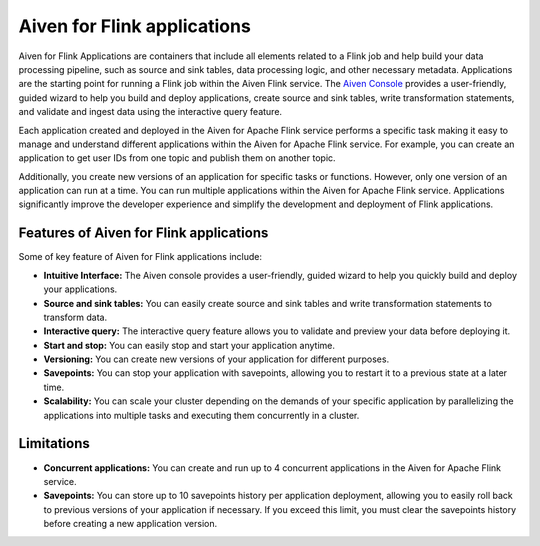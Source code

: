 Aiven for Flink applications
============================

Aiven for Flink Applications are containers that include all elements related to a Flink job and help build your data processing pipeline, such as source and sink tables, data processing logic, and other necessary metadata. Applications are the starting point for running a Flink job within the Aiven Flink service. The `Aiven Console <https://console.aiven.io/>`_ provides a user-friendly, guided wizard to help you build and deploy applications, create source and sink tables, write transformation statements, and validate and ingest data using the interactive query feature.

Each application created and deployed in the Aiven for Apache Flink service performs a specific task making it easy to manage and understand different applications within the Aiven for Apache Flink service. For example, you can create an application to get user IDs from one topic and publish them on another topic.

Additionally, you create new versions of an application for specific tasks or functions. However,  only one version of an application can run at a time. You can run multiple applications within the Aiven for Apache Flink service.
Applications significantly improve the developer experience and simplify the development and deployment of Flink applications.

Features of Aiven for Flink applications
----------------------------------------
Some of key feature of Aiven for Flink applications include: 

* **Intuitive Interface:** The Aiven console provides a user-friendly, guided wizard to help you quickly build and deploy your applications.
* **Source and sink tables:** You can easily create source and sink tables and write transformation statements to transform data.
* **Interactive query:**  The interactive query feature allows you to validate and preview your data before deploying it.
* **Start and stop:** You can easily stop and start your application anytime.
* **Versioning:** You can create new versions of your application for different purposes.
* **Savepoints:** You can stop your application with savepoints, allowing you to restart it to a previous state at a later time.
* **Scalability:** You can scale your cluster depending on the demands of your specific application by parallelizing the applications into multiple tasks and executing them concurrently in a cluster.

Limitations 
------------
* **Concurrent applications:** You can create and run up to 4 concurrent applications in the Aiven for Apache Flink service.
* **Savepoints:** You can store up to 10 savepoints history per application deployment, allowing you to easily roll back to previous versions of your application if necessary. If you exceed this limit, you must clear the savepoints history before creating a new application version.


